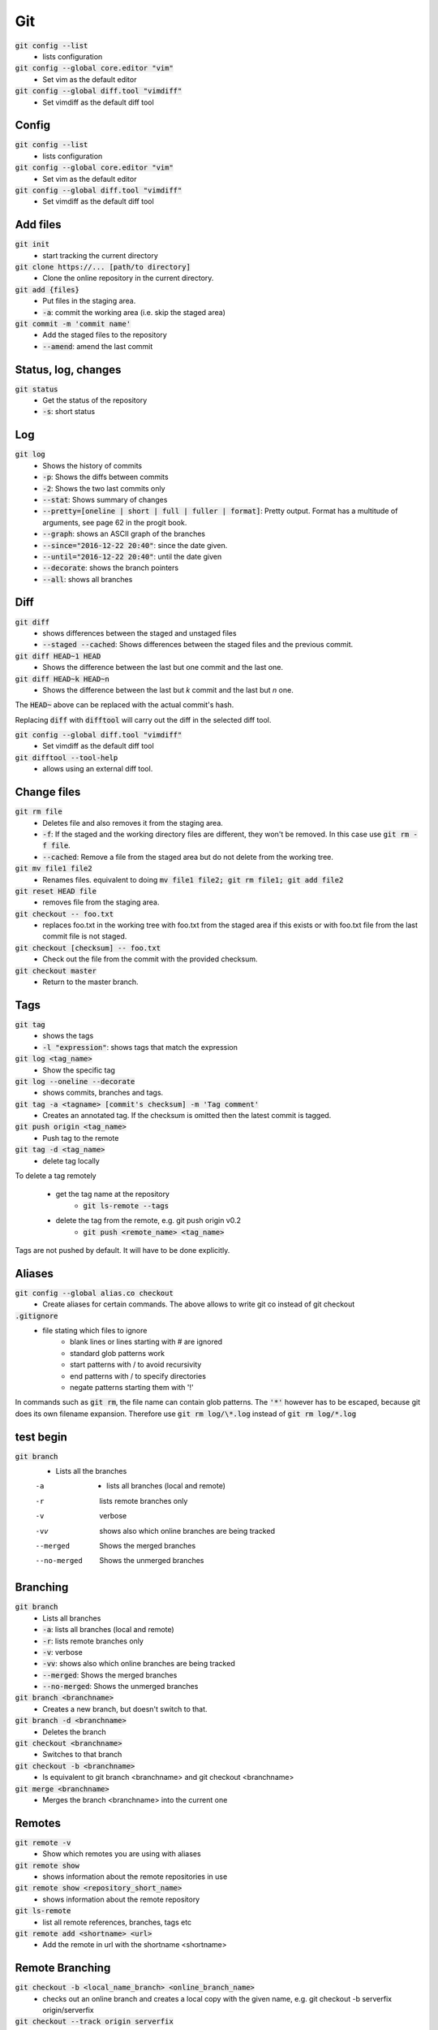 ###
Git
###


:code:`git config --list`
   * lists configuration

:code:`git config --global core.editor "vim"`
    * Set vim as the default editor

:code:`git config --global diff.tool "vimdiff"`
    * Set vimdiff as the default diff tool


Config
******

:code:`git config --list`
    * lists configuration

:code:`git config --global core.editor "vim"`
    * Set vim as the default editor

:code:`git config --global diff.tool "vimdiff"`
    * Set vimdiff as the default diff tool

Add files
*********

:code:`git init`
    * start tracking the current directory

:code:`git clone https://... [path/to directory]`
    * Clone the online repository in the current directory.

:code:`git add {files}`
    * Put files in the staging area.
    * :code:`-a`: commit the working area (i.e. skip the staged area)

:code:`git commit -m 'commit name'`
    * Add the staged files to the repository
    * :code:`--amend`: amend the last commit


Status, log, changes
********************

:code:`git status`
    * Get the status of the repository
    * :code:`-s`: short status

Log
***

:code:`git log`
    * Shows the history of commits
    * :code:`-p`: Shows the diffs between commits
    * :code:`-2`: Shows the two last commits only
    * :code:`--stat`: Shows summary of changes
    * :code:`--pretty=[oneline | short | full | fuller | format]`: Pretty output. Format has a multitude of arguments, see page 62 in the progit book.
    * :code:`--graph`: shows an ASCII graph of the branches
    * :code:`--since="2016-12-22 20:40"`: since the date given.
    * :code:`--until="2016-12-22 20:40"`: until the date given
    * :code:`--decorate`:  shows the branch pointers
    * :code:`--all`: shows all branches

Diff
****

:code:`git diff`
    * shows differences between the staged and unstaged files
    * :code:`--staged  --cached`: Shows differences between the staged files and the previous commit.

:code:`git diff HEAD~1 HEAD`
    * Shows the difference between the last but one commit and the last one.

:code:`git diff HEAD~k HEAD~n`
    * Shows the difference between the last but `k` commit and the last but `n` one. 

The :code:`HEAD~` above can be replaced with the actual commit's hash. 

Replacing :code:`diff` with :code:`difftool` will carry out the diff in the selected diff tool. 

:code:`git config --global diff.tool "vimdiff"`
    * Set vimdiff as the default diff tool

:code:`git difftool --tool-help`
    *  allows using an external diff tool.



Change files
************

:code:`git rm file`
    * Deletes file and also removes it from the staging area.
    * :code:`-f`: If the staged and the working directory files are different, they won't be removed. In this case use :code:`git rm -f file`.
    * :code:`--cached`: Remove a file from the staged area but do not delete from the working tree.

:code:`git mv file1 file2`
    * Renames files. equivalent to doing :code:`mv file1 file2; git rm file1; git add file2`

:code:`git reset HEAD file`
    * removes file from the staging area.

:code:`git checkout -- foo.txt`
    * replaces foo.txt in the working tree with foo.txt from the staged area if  this exists or with foo.txt file from the last commit file is not staged.

:code:`git checkout [checksum] -- foo.txt`
    * Check out the file from the commit with the provided checksum. 

:code:`git checkout master`
    * Return to the master branch. 


Tags
****

:code:`git tag`
    * shows the tags
    * :code:`-l "expression"`: shows tags that match the expression

:code:`git log <tag_name>`
    * Show the specific tag

:code:`git log --oneline --decorate`
    * shows commits, branches and tags.

:code:`git tag -a <tagname> [commit's checksum] -m 'Tag comment'`
    * Creates an annotated tag. If the checksum is omitted then the latest commit is tagged.

:code:`git push origin <tag_name>`
    * Push tag to the remote

:code:`git tag -d <tag_name>`
    * delete tag locally

To delete a tag remotely

    * get the tag name at the repository
        * :code:`git ls-remote --tags`
    * delete the tag from the remote, e.g. git push origin v0.2
        * :code:`git push <remote_name> <tag_name>`


Tags are not pushed by default. It will have to be done explicitly.


Aliases
*******

:code:`git config --global alias.co checkout`
    * Create aliases for certain commands. The above allows to write git co instead of git checkout 
   
    
:code:`.gitignore`
    * file stating which files to ignore
        * blank lines or lines starting with # are ignored
        * standard glob patterns work
        * start patterns with / to avoid recursivity 
        * end patterns with / to specify directories
        * negate patterns starting them with '!'

In commands such as :code:`git rm`, the file name can contain glob patterns. 
The :code:`'*'` however has to be escaped, because git does its own filename expansion. 
Therefore use :code:`git rm log/\*.log` instead of :code:`git rm log/*.log` 


test begin
**********

:code:`git branch`
    * Lists all the branches

    -a 
       - lists all branches (local and remote)
    -r
        lists remote branches only 
    -v
        verbose
    -vv 
        shows also which online branches are being tracked
    --merged
        Shows the merged branches
    --no-merged
        Shows the unmerged branches

Branching
*********

:code:`git branch`
    * Lists all branches
    * :code:`-a`: lists all branches (local and remote)
    * :code:`-r`: lists remote branches only 
    * :code:`-v`: verbose
    * :code:`-vv`:  shows also which online branches are being tracked
    * :code:`--merged`: Shows the merged branches
    * :code:`--no-merged`: Shows the unmerged branches

:code:`git branch <branchname>`
    * Creates a new branch, but doesn't switch to that.

:code:`git branch -d <branchname>`
    * Deletes the branch
    
:code:`git checkout <branchname>`
    * Switches to that branch

:code:`git checkout -b <branchname>`
    * Is equivalent to git branch <branchname> and git checkout <branchname>

:code:`git merge <branchname>`
    * Merges the branch <branchname> into the current one


Remotes
*******

:code:`git remote -v`
    * Show which remotes you are using with aliases

:code:`git remote show`
    * shows information about the remote repositories in use 

:code:`git remote show <repository_short_name>`
    * shows information about the remote repository

:code:`git ls-remote`
    * list all remote references, branches, tags etc

:code:`git remote add <shortname> <url>`
    * Add the remote in url with the shortname <shortname>    


Remote Branching
****************

:code:`git checkout -b <local_name_branch> <online_branch_name>`
    * checks out an online branch and creates a local copy with the given name, e.g. git checkout -b serverfix origin/serverfix

:code:`git checkout --track origin serverfix`
    * shortcut for git checkout -b serverfix origin/serverfix

:code:`git checkout serverfix`
    * shorcut for git checkout -b serverfix origin/serverfix assuming that serverfix does not exist in the local repository and that the name exactly matches the branch on the server. 

:code:`git push origin serverfix`
    * pushes serverfix branch to the origin repository
    * :code:`--set-upstream`: Adds upstream (tracking) reference

:code:`git push origin --delete serverfix`
    * deletes serverfix online

:code:`git fetch`
    * Downloads objects and references from the repository

:code:`git fetch -p` or :code:`--prune`
    * When a branch is deleted on the server, it might still appear in the pointers of the local repository. Pruning removes these references. 


Rebasing
********

**Basic rebase**

.. code-block:: bash

  git checkout dev
  
  git rebase master

The above will find all the changes to dev after its last common ancestor with master and replay them at the head of master. The new base of dev therefore, will be the head of master (rebase)

**Rebase onto**

.. code-block:: bash

  git rebase --onto br1 br2 br3

This will take all the changes of br3 after its last common ancestor with br2 and replay them on top of br1. In other words it rebases br3 after br2 on top of br1.  


**Squashing commits with rebase**

Suppose the following commits in branch

`c1 -- c2 -- c3 -- c4 -- HEAD`

and that we want to squash commits `c3` and `c4`. This can be done interactively using 

.. code-block:: bash

  git rebase -i HEAD~3

or

.. code-block:: bash

  git rebase -i c2

(where c2 is the commit number)

An interactive window will then open, where git asks if we want to squash, keep or even drop a commit. The commits will appear in a list as 

.. code-block:: bash

  pick c3 <commit_message>
  pick c4 <commit_message>
  pick HEAD <commit_message>
  
  # Rebase 42e44ea..bbdf516 onto 42e44ea (4 commands)
  #
  # Commands:
  # p, pick = use commit
  # r, reword = use commit, but edit the commit message
  # e, edit = use commit, but stop for amending
  # s, squash = use commit, but meld into previous commit
  # f, fixup = like "squash", but discard this commit's log message
  # x, exec = run command (the rest of the line) using shell
  # d, drop = remove commit
  #
  # These lines can be re-ordered; they are executed from top to bottom.
  #
  # If you remove a line here THAT COMMIT WILL BE LOST.
  #
  # However, if you remove everything, the rebase will be aborted.
  #
  # Note that empty commits are commented out
  

The top commit (c3) cannot be squashed. If it needs to be removed, simply delete the line. 

If you simply want to squash the 3 commits into 1, change the 1st 3 lines to 

.. code-block:: bash

  r c3 <commit_message>
  f c4 <commit_message>
  f HEAD <commit_message>
  
This will squash the HEAD and c4 into c3, and will open a new interactive window for editing the overall commit message. 

This method should be used for branches that haven't been pushed to the server. 


Stashing
********

:code:`git stash`

:code:`git stash list`

:code:`git stash apply`

:code:`git stash drop`

:code:`git stash clear`

Ignore different line endings
*****************************

:code:`git config --global core.autocrlf true`


Git Tracing
***********

:code:`GIT_CURL_VERBOSE=1`

:code:`GIT_TRACE=1`

in windows, write 
:code:`set GIT_CURL_VERBOSE=1`

:code:`set GIT_TRACE=1`

Reset them to 0 when done. 

Git credential.helper
*********************

This can be set to :code:`<store>` or :code:`<cache>` for unix systems. In this case, and when we connect to a remote repository over https, which requires a password, the password is either stored in a .gitcredentials file or it is cached in memory, where it is deleted after a certain period of time. The commands to change between the 2 are

:code:`git credential.helper store`

:code:`git credential.helper cache`

These configurations can be changed from the :code:`.gitconfig` file as well.

For windows, the respective options are :code:`<wincred>` and :code:`<manager>`. The first uses the windows credentials and the second uses the credential manager. 


